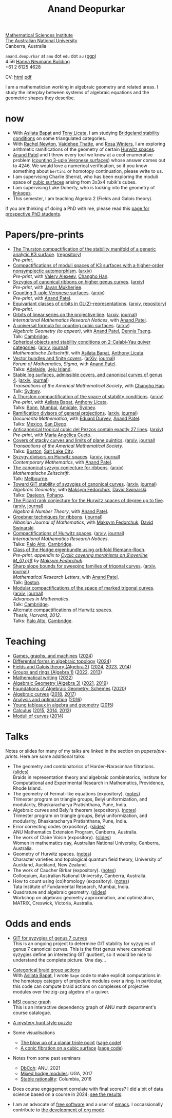 :PROPERTIES:
:ARCHIVE:  %s_archive::
:END:
#+title: Anand Deopurkar
#+description: Personal website of Anand Deopurkar
#+keywords: Anand Deopurkar 
#+author: Anand Deopurkar
#+OPTIONS: *:t author:nil ':t  d:+results 
#+HTML_HEAD_EXTRA: <script type="text/javascript" src="js/collapsibility.js"></script>
#+LINK: wiki  https://en.wikipedia.org/wiki/
#+LINK: asilata https://asilata.org
#+LINK: tony https://maths-people.anu.edu.au/~licatat/Home.html
#+LINK: jayan https://sites.google.com/view/mukherjeejayan
#+LINK: anandpatel https://sites.google.com/view/anand-patel
#+LINK: rachel https://sites.google.com/view/rachelnewton
#+LINK: vaidehee https://sites.google.com/view/vaideheethatte
#+LINK: rosa http://rosa-winter.com/
#+LINK: changho https://sites.google.com/view/changho-han/
#+LINK: valery https://www.math.uga.edu/directory/people/valery-alexeev
#+LINK: hal http://webhome.auburn.edu/~hks0015/
#+LINK: cobb https://johndcobb.github.io/
#+LINK: sione https://profiles.auckland.ac.nz/s-mau

#+begin_intro
#+attr_html: :id mypicture :alt Anand Deopurkar
[[file:anandrd_hnl.jpg]]

[[http://maths.anu.edu.au/][Mathematical Sciences Institute]]\\
[[https://anu.edu.au][The Australian National University]]\\
Canberra, Australia

~anand.deopurkar~ at ~anu~ dot ~edu~ dot ~au~ ([[file:ananddeopurkar-pgp.asc][pgp]])\\
4.56 [[http://www.anu.edu.au/maps#show=102872][Hanna Neumann Building]]\\
+61 2 6125 4628   

CV: [[file:cv.html][html]] [[file:cv.pdf][pdf]]

I am a mathematician working in algebraic geometry and related areas.
I study the interplay between systems of algebraic equations and the geometric shapes they describe.

#+TOC: headlines:1

#+end_intro

* now
:PROPERTIES:
:html_headline_class: collapsible
:END:
- With [[asilata][Asilata Bapat]] and [[tony][Tony Licata]], I am studying [[wiki:Bridgeland_stability_condition][Bridgeland stability conditions]] on some triangulated categories.
- With [[rachel:][Rachel Newton]], [[vaidehee:][Vaidehee Thatte]], and [[rosa:][Rosa Winters]], I am exploring arithmetic ramifications of the geometry of certain [[wiki:Hurwitz_scheme][Hurwitz spaces]].
- [[anandpatel:][Anand Patel]] and I threw every tool we knew at a cool enumerative problem ([[https://arxiv.org/abs/2411.14232][counting 3-uple Veronese surfaces]]) whose answer comes out to \(4246\).  We would love a numerical verification, so if you know something about ~bertini~ or homotopy continuation, please write to us.
- I am supervising Charlie Sherrat, who has been exploring the moduli space of [[wiki:Cubic_surface][cubic surfaces]] arising from 3x3x4 rubik's cubes.
- I am supervising Luke Doherty, who is looking into the geometry of [[wiki:Linkage_(mechanical)][linkages]].
- This semester, I am teaching Algebra 2 (Fields and Galois theory).

If you are thinking of doing a PhD with me, please read this [[file:prospective_phd.org][page for prospective PhD students]].
  
* Papers/pre-prints
:PROPERTIES:
:html_headline_class: collapsible
:END:
#+begin_src emacs-lisp :exports results :results value raw drawer :lexical t
  ;; Gather back-references from talks
  (defun collect-back-ref (title file)
    (remove 'nil
            (org-map-entries
             (defun collect-refs-from-entries ()
               (if (and (org-entry-get nil "ref")
                        (string-match-p (regexp-quote title)
                                        (org-entry-get nil "ref"))
                        (org-entry-get nil "url"))
                   (format "[[%s][%s]]"
  			 (org-entry-get nil "url")
                           (car (split-string (org-entry-get nil "place") ","))
                           )))
             nil
             `(,file)
             )))

  ;; Our pretty-printing function
  (defun pretty-print ()
    (letrec ((title (org-entry-get nil "ITEM"))
             (year (org-entry-get nil "year"))
             (journal (org-entry-get nil "journal"))
             (coauthors (org-entry-get nil "with"))
             (comment (org-entry-get nil "comment"))
             (url (org-entry-get nil "url"))
  	   (more (org-entry-get nil "more"))
             (back-refs (collect-back-ref title "~/website/content/#talks.org")))
      (format "- %s.%s\\\\\n  /%s/%s%s.%s"
              (format "[[%s][%s]]" url title)
  	    (if more (format " (%s)" more) "")
              journal
              (if comment (format " (%s)" comment)"")
              (if coauthors (format ", with %s" coauthors) "")
              (if back-refs
                  (format "\\\\\n  Talk%s: %s."
                          (if (= (length back-refs) 1) "" "s")
                          (string-join back-refs ", "))
                ""
                )
              )))
  (string-join (org-map-entries 'pretty-print "-expository" '("#papers.org")) "\n")
#+end_src

#+RESULTS:
:results:
- [[file:papers/CompStabGenK3.pdf][The Thurston compactification of the stability manifold of a generic analytic K3 surface]]. ([[https://github.com/deopurkar/CompStabGenK3][repository]])\\
  /Pre-print/.
- [[file:papers/k3z3.pdf][Compactifications of moduli spaces of K3 surfaces with a higher-order nonsymplectic automorphism]]. ([[https://arxiv.org/abs/2412.11256][arxiv]])\\
  /Pre-print/, with [[https://www.math.uga.edu/directory/people/valery-alexeev][Valery Alexeev]], [[https://sites.google.com/view/changho-han/][Changho Han]].
- [[file:papers/highergenusribbons.pdf][Syzygies of canonical ribbons on higher genus curves]]. ([[https://arxiv.org/abs/2412.05500][arxiv]])\\
  /Pre-print/, with [[https://sites.google.com/view/mukherjeejayan][Jayan Mukherjee]].
- [[file:papers/3veroneseP2.pdf][Counting 3-uple Veronese surfaces]]. ([[https://arxiv.org/abs/2411.14232][arxiv]])\\
  /Pre-print/, with [[https://sites.google.com/view/anand-patel][Anand Patel]].
- [[file:papers/gl2orbits.pdf][Equivariant classes of orbits in GL(2)-representations]]. ([[https://arxiv.org/abs/2405.09849][arxiv]], [[https://github.com/deopurkar/equivariant-classes-of-gl2-orbits/][repository]])\\
  /Pre-print/.
- [[file:papers/erc.pdf][Orbits of linear series on the projective line]]. ([[https://arxiv.org/abs/2211.16603][arxiv]], [[https://doi.org/10.1093/imrn/rnae169][journal]])\\
  /International Mathematics Research Notices/, with [[https://sites.google.com/view/anand-patel][Anand Patel]].
- [[file:papers/countingcubics.pdf][A universal formula for counting cubic surfaces]]. ([[https://arxiv.org/abs/2109.12672][arxiv]])\\
  /Algebraic Geometry (to appear)/, with [[https://sites.google.com/view/anand-patel][Anand Patel]], [[https://sites.google.com/view/dennis-tseng][Dennis Tseng]].\\
  Talk: [[file:talks/Harvard2022.pdf][Cambridge]].
- [[file:papers/2cy-algorithm.pdf][Spherical objects and stability conditions on 2-Calabi--Yau quiver categories]]. ([[https://arxiv.org/abs/2108.09155][arxiv]], [[https://link.springer.com/article/10.1007/s00209-022-03172-8][journal]])\\
  /Mathematische Zeitschrift/, with [[https://asilata.org/][Asilata Bapat]], [[https://maths-people.anu.edu.au/~licatat/][Anthony Licata]].
- [[file:papers/ebundle.pdf][Vector bundles and finite covers]]. ([[https://arxiv.org/abs/1608.01711/][arXiv]], [[https://www.cambridge.org/core/services/aop-cambridge-core/content/view/21EB07C62F7A142F5CC39EF3950C2231/S2050509422000196a.pdf/vector_bundles_and_finite_covers.pdf][journal]])\\
  /Forum of Mathematics, Sigma/, with [[https://sites.google.com/view/anand-patel][Anand Patel]].\\
  Talks: [[file:talks/AustMS2018.pdf][Adelaide]], [[file:talks/Jeju2016.pdf][Jeju Island]].
- [[file:papers/TrigonalKSBA.pdf][Stable log surfaces, admissible covers, and canonical curves of genus 4]]. ([[https://arxiv.org/abs/1807.08413/][arxiv]], [[https://www.ams.org/journals/tran/2021-374-01/S0002-9947-2020-08225-7/?active=current][journal]])\\
  /Transactions of the Americal Mathematical Society/, with [[https://sites.google.com/view/changho-han/][Changho Han]].\\
  Talk: [[file:talks/K3Sydney2019.pdf][Sydney]].
- [[file:papers/a2-compactification.pdf][A Thurston compactification of the space of stability conditions]]. ([[https://arxiv.org/abs/2011.07908][arxiv]])\\
  /Pre-print/, with [[https://asilata.org/][Asilata Bapat]], [[https://maths-people.anu.edu.au/~licatat/][Anthony Licata]].\\
  Talks: [[file:talks/Bonn2021.pdf][Bonn]], [[file:talks/tifr2021.pdf][Mumbai]], [[file:talks/AustMS2020.pdf][Amidale]], [[file:talks/StabSydney2019.pdf][Sydney]].
- [[file:papers/PR.pdf][Ramification divisors of general projections]]. ([[http://arxiv.org/abs/1901.01513/][arxiv]], [[https://ems.press/journals/dm/articles/8965720][journal]])\\
  /Documenta Mathematica/, with [[https://eduryev.weebly.com/][Eduard Duryev]], [[https://sites.google.com/view/anand-patel][Anand Patel]].\\
  Talks: [[file:talks/PR2020-Oaxaca.pdf][Mexico]], [[file:talks/PR2020-UCSD.pdf][San Diego]].
- [[file:papers/lines_on_tropical_cubics.pdf][Anticanonical tropical cubic del Pezzos contain exactly 27 lines]]. ([[https://arxiv.org/abs/1906.08196][arxiv]])\\
  /Pre-print/, with [[https://people.math.osu.edu/cueto.5/][María Angélica Cueto]].
- [[file:papers/StackyAdmissibleCovers.pdf][Covers of stacky curves and limits of plane quintics]]. ([[http://arxiv.org/abs/1507.03252/][arxiv]], [[https://www.ams.org/journals/tran/2019-371-01/S0002-9947-2018-07301-9/home.html][journal]])\\
  /Transactions of the Americal Mathematical Society/.\\
  Talks: [[file:talks/AGNUBS2015.pdf][Boston]], [[file:talks/quintics_poster.pdf][Salt Lake City]].
- [[file:papers/HigherMaroni.pdf][Syzygy divisors on Hurwitz spaces]]. ([[https://arxiv.org/abs/1805.00648][arxiv]], [[https://www.ams.org/books/conm/703/14139][journal]])\\
  /Contemporary Mathematics/, with [[https://sites.google.com/view/anand-patel][Anand Patel]].
- [[file:papers/RibbonGreen.pdf][The canonical syzygy conjecture for ribbons]]. ([[http://arxiv.org/abs/1510.07755/][arxiv]])\\
  /Mathematische Zeitschrift/.\\
  Talk: [[file:talks/Monash2018.pdf][Melbourne]].
- [[file:papers/gitsyzygy.pdf][Toward GIT stability of syzygies of canonical curves]]. ([[http://arxiv.org/abs/1401.6101/][arxiv]], [[http://www.algebraicgeometry.nl/2016-1/2016-1-001.pdf][journal]])\\
  /Algebraic Geometry/, with [[https://www2.bc.edu/maksym-fedorchuk/][Maksym Fedorchuk]], [[http://faculty.fordham.edu/dswinarski/][David Swinarski]].\\
  Talks: [[file:talks/SIAM2015.pdf][Daejeon]], [[file:talks/syz2013.pdf][Pohang]].
- [[file:papers/PicH345.pdf][The Picard rank conjecture for the Hurwitz spaces of degree up to five]]. ([[http://arxiv.org/abs/1401.6101/][arxiv]], [[http://msp.org/ant/2015/9-2/p05.xhtml][journal]])\\
  /Algebra & Number Theory/, with [[https://www2.bc.edu/anand-p-patel/][Anand Patel]].
- [[file:papers/groebner.pdf][Groebner techniques for ribbons]]. ([[https://sites.google.com/site/albjmath/archives/vol-8/2014-6][journal]])\\
  /Albanian Journal of Mathematics/, with [[https://www2.bc.edu/maksym-fedorchuk/][Maksym Fedorchuk]], [[http://faculty.fordham.edu/dswinarski/][David Swinarski]].
- [[file:papers/CompHurwitz.pdf][Compactifications of Hurwitz spaces]]. ([[http://arxiv.org/abs/1206.4535/][arxiv]], [[http://imrn.oxfordjournals.org/content/early/2013/04/08/imrn.rnt060.abstract][journal]])\\
  /International Mathematics Research Notices/.\\
  Talks: [[file:talks/Hdg2013.pdf][Palo Alto]], [[file:talks/Hdg2013.pdf][Cambridge]].
- [[file:papers/CyclicAppendix.pdf][Class of the Hodge eigenbundle using orbifold Riemann-Roch]].\\
  /Pre-print, appendix to [[https://drive.google.com/file/d/1wq-Fh3DiqODc51t-J0phIexVF7B4lxsY/view][/Cyclic covering morphisms on \(\overline M_{0,n}\)/]] by [[https://www2.bc.edu/maksym-fedorchuk/][Maksym Fedorchuk]]/.
- [[file:papers/TrigonalSlopes.pdf][Sharp slope bounds for sweeping families of trigonal curves]]. ([[http://arxiv.org/abs/1211.2827/][arxiv]], [[http://www.intlpress.com/site/pub/pages/journals/items/mrl/content/vols/0020/0005/a005/][journal]])\\
  /Mathematical Research Letters/, with [[https://sites.google.com/view/anand-patel][Anand Patel]].\\
  Talk: [[file:talks/slopes_poster.pdf][Boston]].
- [[file:papers/MarkedTrigonal.pdf][Modular compactifications of the space of marked trigonal curves]]. ([[http://arxiv.org/abs/1206.4503/][arxiv]], [[https://www.sciencedirect.com/science/article/pii/S0001870813002776][journal]])\\
  /Advances in Mathematics/.\\
  Talk: [[file:talks/trig_poster.pdf][Cambridge]].
- [[file:papers/thesis.pdf][Alternate compactifications of Hurwitz spaces]].\\
  /Thesis, Harvard, 2012/.\\
  Talks: [[file:talks/Hdg2013.pdf][Palo Alto]], [[file:talks/Hdg2013.pdf][Cambridge]].
:end:

* Teaching
:PROPERTIES:
:html_headline_class: collapsible
:END:
#+begin_src emacs-lisp :exports results :results value raw drawer
  (defun gather ()
    (list 'title (org-entry-get nil "ITEM")
  	'institute (org-entry-get nil "institute")
  	'url (org-entry-get nil "url")
  	'year (org-entry-get nil "year")))

  (defun collate (collated remaining)
    (if (not remaining) 
        collated
      (let* ((title (plist-get (car remaining) 'title))
  	   (courses (or (assoc title collated)
  			(let ((new (cons title nil)))
  			  (push new collated)
  			  new))))
        (setcdr courses
  	      (cons (car remaining) (cdr courses)))
        (collate collated (cdr remaining)))))

  (string-join 
   (mapcar (lambda (course)
  	   (format "- [[%s][%s]] (%s)"
  		   (plist-get (car (last (cdr course))) 'url)
  		   (car course)
  		   (string-join 
  		    (mapcar (lambda (year)
  			      (and (plist-get year 'url)
  				   (format "[[%s][%s]]" (plist-get year 'url) (plist-get year 'year))))
  			    (reverse (cdr course)))
  		    ", ")))
  	 (reverse (collate nil
  			   (seq-remove  (lambda (course)
  					  (not (plist-get course 'url)))
  					(org-map-entries 'gather nil '("#teaching.org"))))))
   "\n")
#+end_src
#+RESULTS:
:results:
- [[file:teaching/2024_games_graphs_and_machines/][Games, graphs, and machines]] ([[file:teaching/2024_games_graphs_and_machines/][2024]])
- [[file:teaching/2024_differential_forms_in_algebraic_topology/][Differential forms in algebraic topology]] ([[file:teaching/2024_differential_forms_in_algebraic_topology/][2024]])
- [[file:teaching/2024_algebra2/][Fields and Galois theory (Algebra 2)]] ([[file:teaching/2024_algebra2/][2024]], [[file:teaching/2023_algebra2/][2023]], [[file:teaching/2014_algebra2/][2014]])
- [[file:teaching/2022_algebra1/][Groups and rings (Algebra 1)]] ([[file:teaching/2022_algebra1/][2022]], [[file:teaching/2013_algebra1/][2013]])
- [[file:teaching/2022_mathematical_writing/][Mathematical writing]] ([[file:teaching/2022_mathematical_writing/][2022]])
- [[file:teaching/2021_algebraic_geometry/][Algebraic Geometry (Algebra 3)]] ([[file:teaching/2021_algebraic_geometry/][2021]], [[file:teaching/2019_algebraic_geometry/][2019]])
- [[file:teaching/2020_schemes/][Foundations of Algebraic Geometry: Schemes]] ([[file:teaching/2020_schemes/][2020]])
- [[file:teaching/2018_algebraic_curves/][Algebraic curves]] ([[file:teaching/2018_algebraic_curves/][2018]], [[file:teaching/2017_algebraic_curves/][2017]])
- [[file:teaching/2016_analysis_and_optimization/][Analysis and optimization]] ([[file:teaching/2016_analysis_and_optimization/][2016]])
- [[file:teaching/2015_young_tableaux/][Young tableaux in algebra and geometry]] ([[file:teaching/2015_young_tableaux/][2015]])
- [[file:teaching/2015_calculus1/][Calculus]] ([[file:teaching/2015_calculus1/][2015]], [[file:teaching/2014_calculus1/][2014]], [[file:teaching/2013_calculus3/][2013]])
- [[file:teaching/2014_moduli_of_curves/][Moduli of curves]] ([[file:teaching/2014_moduli_of_curves/][2014]])
:end:

* Talks
:PROPERTIES:
:html_headline_class: collapsible
:END:
Notes or slides for many of my talks are linked in the section on [[*Papers/pre-prints][papers/pre-prints]].
Here are some additional talks:
#+begin_src emacs-lisp :exports results :results value raw drawer
  (string-join 
   (remove nil 
           (org-map-entries
            (lambda ()
              (let ((ref (org-entry-get nil "ref"))
                    (link (org-entry-get nil "link"))
                    (year (org-entry-get nil "year")))
                (if (and (not ref)
                         link)
                    (let ((title (org-entry-get nil "ITEM"))
                          (meet (org-entry-get nil "meet"))
                          (institute (org-entry-get nil "institute"))
                          (place (org-entry-get nil "place"))
                          (comment (org-entry-get nil "comment")))
                      (format "- %s%s. \\\\\n  %s."
                              title
                              (if comment
                                  (format " (%s)" comment)
                                "")
                              (string-join (remove nil `(,meet ,institute ,place)) ", "))))))
            nil
            '("#talks.org")))
   "\n")
#+end_src
#+RESULTS:
:results:
- The geometry and combinatorics of Harder--Narasimhan filtrations. ([[file:talks/ICERM2022.pdf][slides]]) \\
  Braids in representation theory and algebraic combinatorics, Institute for Computational and Experimental Research in Mathematics, Providence, Rhode Island.
- The geometry of Fermat-like equations (expository). ([[file:talks/Fermat2022.pdf][notes]]) \\
  Trimester program on triangle groups, Belyi uniformization, and modularity, Bhaskaracharya Pratishthana, Pune, India.
- Algebraic curves and Belyi's theorem (expository). ([[file:talks/Belyi2021.pdf][notes]]) \\
  Trimester program on triangle groups, Belyi uniformization, and modularity, Bhaskaracharya Pratishthana, Pune, India.
- Error correcting codes (expository). ([[file:talks/ecc2021/ecc.html][slides]]) \\
  ANU Mathematics Extension Program, Canberra, Australia.
- The work of Claire Voisin (expository). ([[file:talks/WIM2019.pdf][slides]]) \\
  Women in mathematics day, Australian National University, Canberra, Australia.
- Geometry of Hurwitz spaces. ([[file:talks/NZ2018.pdf][notes]]) \\
  Character varieties and topological quantum field theory, University of Auckland, Auckland, New Zealand.
- The work of Caucher Birkar (expository). ([[file:talks/FMColloquium2018.pdf][notes]]) \\
  Colloquium, Australian National University, Canberra, Australia.
- How to count using (co)homology (expository). ([[file:talks/tifr2018.pdf][notes]]) \\
  Tata Institute of Fundamental Research, Mumbai, India.
- Quadrature and algebraic geometry. ([[file:talks/MATRIX2018.pdf][slides]]) \\
  Workshop on algebraic geometry approximation, and optimization, MATRIX, Creswick, Victoria, Australia.
:end:

* Odds and ends
:PROPERTIES:
:html_headline_class: collapsible
:END:
- [[file:genus7syz/][GIT for syzygies of genus 7 curves]]\\
  This is an ongoing project to determine GIT stability for syzygies of genus 7 canonical curves.
  This is the first genus where canonical syzygies define an interesting GIT quotient, so it would be nice to understand the complete picture.
  One day...

- [[https://github.com/asilata/cobracat][Categorical braid group actions]]\\
  With [[https://asilata.github.io][Asilata Bapat]], I wrote ~Sage~ code to make explicit computations in the homotopy category of projective modules over a ring.
  In particular, this code can compute braid actions on complexes of projective modules over the zig-zag algebra of a quiver.

- [[https://ananddeopurkar.org/msicg/][MSI course graph]]\\
  This is an interactive dependency graph of ANU math department's course catalogue.

- [[file:misc/puzzle.pdf][A mystery hunt style puzzle]]

- Some visualisations
  - [[file:misc/blowup-of-a-triple-point.html][The blow up of a planar triple point]] ([[file:misc/blowup-of-a-triple-point.sage][sage code]])
  - [[file:misc/cubic.gif][A conic fibration on a cubic surface]] ([[file:misc/cubic-fibration.sage][sage code]])

- Notes from some past seminars
 - [[file:seminars/dbcoh/][DbCoh]]: ANU, 2021
 - [[file:seminars/mhm/][Mixed hodge modules]]: UGA, 2017
 - [[file:seminars/seminar16/][Stable rationality]]: Columbia, 2016


- Does course engagement correlate with final scores?  I did a bit of data science based on a course in 2024;  [[file:teaching/2024ggm/engagement/][see the results]].

- I am an advocate of [[wiki:Free_software][free software]] and a user of [[wiki:Emacs][emacs]].
  I occassionally contribute to [[https://list.orgmode.org/?q=deopurkar&r][the development of org mode]].

